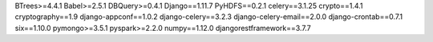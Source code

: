 BTrees>=4.4.1
Babel>=2.5.1
DBQuery>=0.4.1
Django==1.11.7
PyHDFS==0.2.1
celery==3.1.25
crypto==1.4.1
cryptography==1.9
django-appconf==1.0.2
django-celery==3.2.3
django-celery-email==2.0.0
django-crontab==0.7.1
six==1.10.0
pymongo>=3.5.1
pyspark>=2.2.0
numpy==1.12.0
djangorestframework==3.7.7
